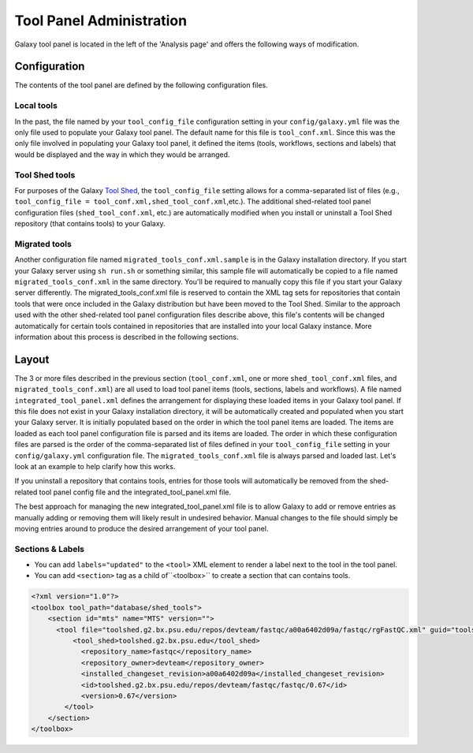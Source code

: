 Tool Panel Administration
=========================

Galaxy tool panel is located in the left of the 'Analysis page' and offers the following ways of modification.

Configuration
-------------
The contents of the tool panel are defined by the following configuration files.

Local tools
~~~~~~~~~~~
In the past, the file named by your ``tool_config_file`` configuration setting in your ``config/galaxy.yml`` file was the only file used to populate your Galaxy tool panel. The default name for this file is ``tool_conf.xml``. Since this was the only file involved in populating your Galaxy tool panel, it defined the items (tools, workflows, sections and labels) that would be displayed and the way in which they would be arranged.

Tool Shed tools
~~~~~~~~~~~~~~~
For purposes of the Galaxy `Tool Shed <https://galaxyproject.org/toolshed/>`__, the ``tool_config_file`` setting allows for a comma-separated list of files (e.g., ``tool_config_file = tool_conf.xml,shed_tool_conf.xml``,etc.). The additional shed-related tool panel configuration files (``shed_tool_conf.xml``, etc.) are automatically modified when you install or uninstall a Tool Shed repository (that contains tools) to your Galaxy.

Migrated tools
~~~~~~~~~~~~~~
Another configuration file named ``migrated_tools_conf.xml.sample`` is in the Galaxy installation directory. If you start your Galaxy server using ``sh run.sh`` or something similar, this sample file will automatically be copied to a file named ``migrated_tools_conf.xml`` in the same directory. You'll be required to manually copy this file if you start your Galaxy server differently. The migrated_tools_conf.xml file is reserved to contain the XML tag sets for repositories that contain tools that were once included in the Galaxy distribution but have been moved to the Tool Shed. Similar to the approach used with the other shed-related tool panel configuration files describe above, this file's contents will be changed automatically for certain tools contained in repositories that are installed into your local Galaxy instance. More information about this process is described in the following sections.

Layout
------

The 3 or more files described in the previous section (``tool_conf.xml``, one or more ``shed_tool_conf.xml`` files, and ``migrated_tools_conf.xml``) are all used to load tool panel items (tools, sections, labels and workflows). A file named ``integrated_tool_panel.xml`` defines the arrangement for displaying these loaded items in your Galaxy tool panel.
If this file does not exist in your Galaxy installation directory, it will be automatically created and populated when you start your Galaxy server. It is initially populated based on the order in which the tool panel items are loaded. The items are loaded as each tool panel configuration file is parsed and its items are loaded. The order in which these configuration files are parsed is the order of the comma-separated list of files defined in your ``tool_config_file`` setting in your ``config/galaxy.yml`` configuration file. The ``migrated_tools_conf.xml`` file is always parsed and loaded last. Let's look at an example to help clarify how this works.

If you uninstall a repository that contains tools, entries for those tools will automatically be removed from the shed-related tool panel config file and the integrated_tool_panel.xml file.

The best approach for managing the new integrated_tool_panel.xml file is to allow Galaxy to add or remove entries as manually adding or removing them will likely result in undesired behavior. Manual changes to the file should simply be moving entries around to produce the desired arrangement of your tool panel.

Sections & Labels
~~~~~~~~~~~~~~~~~
* You can add ``labels="updated"`` to the ``<tool>`` XML element to render a label next to the tool in the tool panel.
* You can add ``<section>`` tag as a child of``<toolbox>`` to create a section that can contains tools.

.. code-block:: xml

    <?xml version="1.0"?>
    <toolbox tool_path="database/shed_tools">
        <section id="mts" name="MTS" version="">
          <tool file="toolshed.g2.bx.psu.edu/repos/devteam/fastqc/a00a6402d09a/fastqc/rgFastQC.xml" guid="toolshed.g2.bx.psu.edu/repos/devteam/fastqc/fastqc/0.67" labels="new">
              <tool_shed>toolshed.g2.bx.psu.edu</tool_shed>
                <repository_name>fastqc</repository_name>
                <repository_owner>devteam</repository_owner>
                <installed_changeset_revision>a00a6402d09a</installed_changeset_revision>
                <id>toolshed.g2.bx.psu.edu/repos/devteam/fastqc/fastqc/0.67</id>
                <version>0.67</version>
            </tool>
        </section>
    </toolbox>

